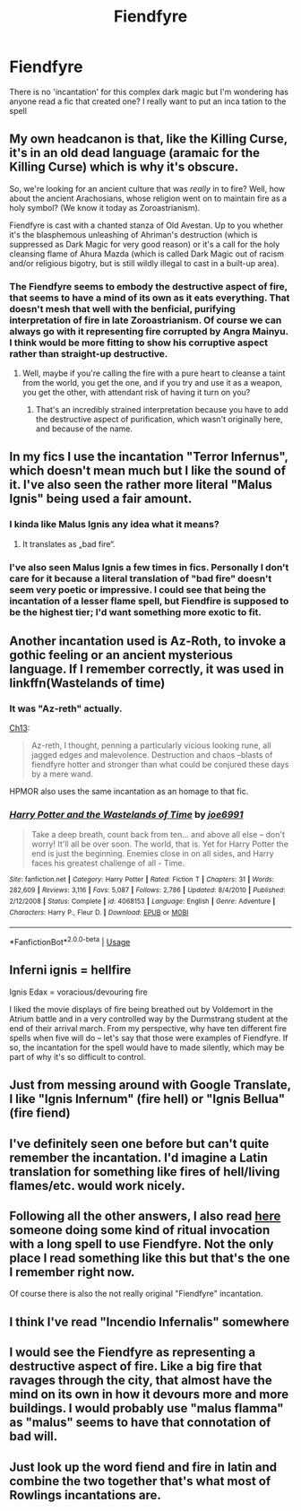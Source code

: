 #+TITLE: Fiendfyre

* Fiendfyre
:PROPERTIES:
:Score: 5
:DateUnix: 1533618320.0
:DateShort: 2018-Aug-07
:FlairText: Discussion
:END:
There is no 'incantation' for this complex dark magic but I'm wondering has anyone read a fic that created one? I really want to put an inca tation to the spell


** My own headcanon is that, like the Killing Curse, it's in an old dead language (aramaic for the Killing Curse) which is why it's obscure.

So, we're looking for an ancient culture that was /really/ in to fire? Well, how about the ancient Arachosians, whose religion went on to maintain fire as a holy symbol? (We know it today as Zoroastrianism).

Fiendfyre is cast with a chanted stanza of Old Avestan. Up to you whether it's the blasphemous unleashing of Ahriman's destruction (which is suppressed as Dark Magic for very good reason) or it's a call for the holy cleansing flame of Ahura Mazda (which is called Dark Magic out of racism and/or religious bigotry, but is still wildly illegal to cast in a built-up area).
:PROPERTIES:
:Author: ConsiderableHat
:Score: 8
:DateUnix: 1533633767.0
:DateShort: 2018-Aug-07
:END:

*** The Fiendfyre seems to embody the destructive aspect of fire, that seems to have a mind of its own as it eats everything. That doesn't mesh that well with the benficial, purifying interpretation of fire in late Zoroastrianism. Of course we can always go with it representing fire corrupted by Angra Mainyu. I think would be more fitting to show his corruptive aspect rather than straight-up destructive.
:PROPERTIES:
:Author: Satanniel
:Score: 4
:DateUnix: 1533650028.0
:DateShort: 2018-Aug-07
:END:

**** Well, maybe if you're calling the fire with a pure heart to cleanse a taint from the world, you get the one, and if you try and use it as a weapon, you get the other, with attendant risk of having it turn on you?
:PROPERTIES:
:Author: ConsiderableHat
:Score: 2
:DateUnix: 1533653284.0
:DateShort: 2018-Aug-07
:END:

***** That's an incredibly strained interpretation because you have to add the destructive aspect of purification, which wasn't originally here, and because of the name.
:PROPERTIES:
:Author: Satanniel
:Score: 1
:DateUnix: 1533666925.0
:DateShort: 2018-Aug-07
:END:


** In my fics I use the incantation "Terror Infernus", which doesn't mean much but I like the sound of it. I've also seen the rather more literal "Malus Ignis" being used a fair amount.
:PROPERTIES:
:Author: Taure
:Score: 6
:DateUnix: 1533625328.0
:DateShort: 2018-Aug-07
:END:

*** I kinda like Malus Ignis any idea what it means?
:PROPERTIES:
:Score: 2
:DateUnix: 1533630352.0
:DateShort: 2018-Aug-07
:END:

**** It translates as „bad fire“.
:PROPERTIES:
:Author: IntelliJgent
:Score: 9
:DateUnix: 1533631344.0
:DateShort: 2018-Aug-07
:END:


*** I've also seen Malus Ignis a few times in fics. Personally I don't care for it because a literal translation of "bad fire" doesn't seem very poetic or impressive. I could see that being the incantation of a lesser flame spell, but Fiendfire is supposed to be the highest tier; I'd want something more exotic to fit.
:PROPERTIES:
:Author: chiruochiba
:Score: 0
:DateUnix: 1533694397.0
:DateShort: 2018-Aug-08
:END:


** Another incantation used is Az-Roth, to invoke a gothic feeling or an ancient mysterious language. If I remember correctly, it was used in linkffn(Wastelands of time)
:PROPERTIES:
:Author: howAboutNextWeek
:Score: 4
:DateUnix: 1533628922.0
:DateShort: 2018-Aug-07
:END:

*** It was "Az-reth" actually.

[[https://www.fanfiction.net/s/4068153/14/Harry-Potter-and-the-Wastelands-of-Time][Ch13]]:

#+begin_quote
  Az-reth, I thought, penning a particularly vicious looking rune, all jagged edges and malevolence. Destruction and chaos --blasts of fiendfyre hotter and stronger than what could be conjured these days by a mere wand.
#+end_quote

HPMOR also uses the same incantation as an homage to that fic.
:PROPERTIES:
:Author: chiruochiba
:Score: 2
:DateUnix: 1533685429.0
:DateShort: 2018-Aug-08
:END:


*** [[https://www.fanfiction.net/s/4068153/1/][*/Harry Potter and the Wastelands of Time/*]] by [[https://www.fanfiction.net/u/557425/joe6991][/joe6991/]]

#+begin_quote
  Take a deep breath, count back from ten... and above all else -- don't worry! It'll all be over soon. The world, that is. Yet for Harry Potter the end is just the beginning. Enemies close in on all sides, and Harry faces his greatest challenge of all - Time.
#+end_quote

^{/Site/:} ^{fanfiction.net} ^{*|*} ^{/Category/:} ^{Harry} ^{Potter} ^{*|*} ^{/Rated/:} ^{Fiction} ^{T} ^{*|*} ^{/Chapters/:} ^{31} ^{*|*} ^{/Words/:} ^{282,609} ^{*|*} ^{/Reviews/:} ^{3,116} ^{*|*} ^{/Favs/:} ^{5,087} ^{*|*} ^{/Follows/:} ^{2,786} ^{*|*} ^{/Updated/:} ^{8/4/2010} ^{*|*} ^{/Published/:} ^{2/12/2008} ^{*|*} ^{/Status/:} ^{Complete} ^{*|*} ^{/id/:} ^{4068153} ^{*|*} ^{/Language/:} ^{English} ^{*|*} ^{/Genre/:} ^{Adventure} ^{*|*} ^{/Characters/:} ^{Harry} ^{P.,} ^{Fleur} ^{D.} ^{*|*} ^{/Download/:} ^{[[http://www.ff2ebook.com/old/ffn-bot/index.php?id=4068153&source=ff&filetype=epub][EPUB]]} ^{or} ^{[[http://www.ff2ebook.com/old/ffn-bot/index.php?id=4068153&source=ff&filetype=mobi][MOBI]]}

--------------

*FanfictionBot*^{2.0.0-beta} | [[https://github.com/tusing/reddit-ffn-bot/wiki/Usage][Usage]]
:PROPERTIES:
:Author: FanfictionBot
:Score: 1
:DateUnix: 1533628946.0
:DateShort: 2018-Aug-07
:END:


** Inferni ignis = hellfire

Ignis Edax = voracious/devouring fire

I liked the movie displays of fire being breathed out by Voldemort in the Atrium battle and in a very controlled way by the Durmstrang student at the end of their arrival march. From my perspective, why have ten different fire spells when five will do -- let's say that those were examples of Fiendfyre. If so, the incantation for the spell would have to made silently, which may be part of why it's so difficult to control.
:PROPERTIES:
:Author: wordhammer
:Score: 3
:DateUnix: 1533654726.0
:DateShort: 2018-Aug-07
:END:


** Just from messing around with Google Translate, I like "Ignis Infernum" (fire hell) or "Ignis Bellua" (fire fiend)
:PROPERTIES:
:Author: sailingg
:Score: 2
:DateUnix: 1533628341.0
:DateShort: 2018-Aug-07
:END:


** I've definitely seen one before but can't quite remember the incantation. I'd imagine a Latin translation for something like fires of hell/living flames/etc. would work nicely.
:PROPERTIES:
:Author: ChelseaDagger13
:Score: 1
:DateUnix: 1533624687.0
:DateShort: 2018-Aug-07
:END:


** Following all the other answers, I also read [[https://www.fanfiction.net/s/12729845/19/Adversity-Breeds-Excellence][here]] someone doing some kind of ritual invocation with a long spell to use Fiendfyre. Not the only place I read something like this but that's the one I remember right now.

Of course there is also the not really original "Fiendfyre" incantation.
:PROPERTIES:
:Author: MoleOfWar
:Score: 1
:DateUnix: 1533639594.0
:DateShort: 2018-Aug-07
:END:


** I think I've read "Incendio Infernalis" somewhere
:PROPERTIES:
:Author: how_to_choose_a_name
:Score: 1
:DateUnix: 1533649248.0
:DateShort: 2018-Aug-07
:END:


** I would see the Fiendfyre as representing a destructive aspect of fire. Like a big fire that ravages through the city, that almost have the mind on its own in how it devours more and more buildings. I would probably use "malus flamma" as "malus" seems to have that connotation of bad will.
:PROPERTIES:
:Author: Satanniel
:Score: 1
:DateUnix: 1533650611.0
:DateShort: 2018-Aug-07
:END:


** Just look up the word fiend and fire in latin and combine the two together that's what most of Rowlings incantations are.
:PROPERTIES:
:Author: ashez2ashes
:Score: 0
:DateUnix: 1533745407.0
:DateShort: 2018-Aug-08
:END:
